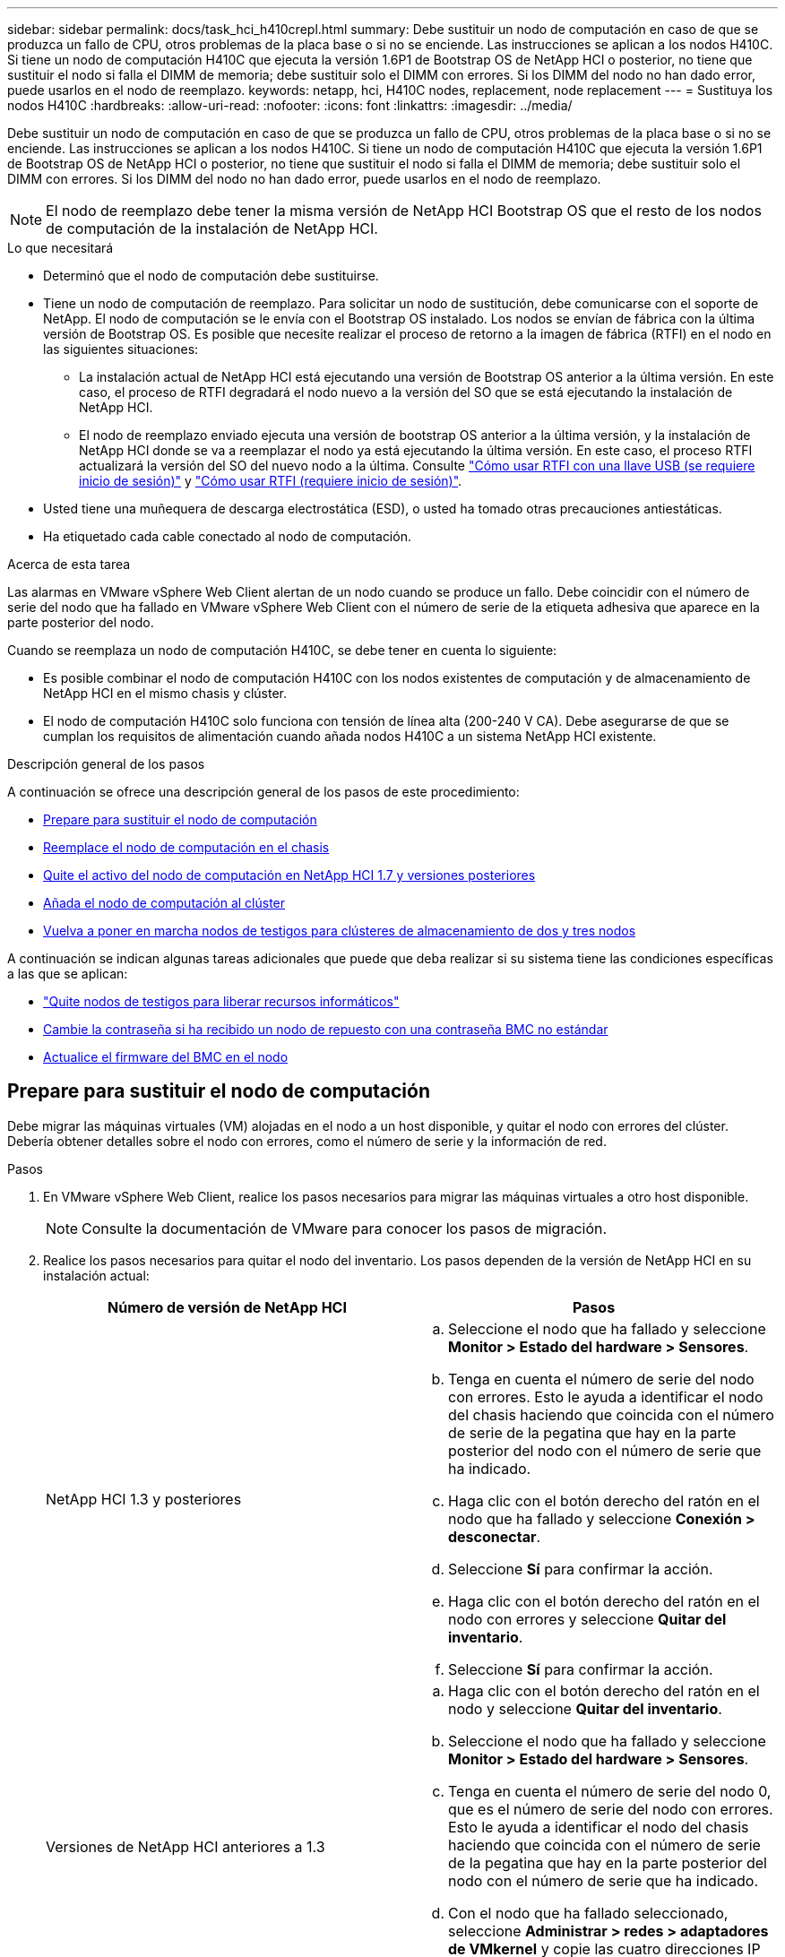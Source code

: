 ---
sidebar: sidebar 
permalink: docs/task_hci_h410crepl.html 
summary: Debe sustituir un nodo de computación en caso de que se produzca un fallo de CPU, otros problemas de la placa base o si no se enciende. Las instrucciones se aplican a los nodos H410C. Si tiene un nodo de computación H410C que ejecuta la versión 1.6P1 de Bootstrap OS de NetApp HCI o posterior, no tiene que sustituir el nodo si falla el DIMM de memoria; debe sustituir solo el DIMM con errores. Si los DIMM del nodo no han dado error, puede usarlos en el nodo de reemplazo. 
keywords: netapp, hci, H410C nodes, replacement, node replacement 
---
= Sustituya los nodos H410C
:hardbreaks:
:allow-uri-read: 
:nofooter: 
:icons: font
:linkattrs: 
:imagesdir: ../media/


[role="lead"]
Debe sustituir un nodo de computación en caso de que se produzca un fallo de CPU, otros problemas de la placa base o si no se enciende. Las instrucciones se aplican a los nodos H410C. Si tiene un nodo de computación H410C que ejecuta la versión 1.6P1 de Bootstrap OS de NetApp HCI o posterior, no tiene que sustituir el nodo si falla el DIMM de memoria; debe sustituir solo el DIMM con errores. Si los DIMM del nodo no han dado error, puede usarlos en el nodo de reemplazo.


NOTE: El nodo de reemplazo debe tener la misma versión de NetApp HCI Bootstrap OS que el resto de los nodos de computación de la instalación de NetApp HCI.

.Lo que necesitará
* Determinó que el nodo de computación debe sustituirse.
* Tiene un nodo de computación de reemplazo. Para solicitar un nodo de sustitución, debe comunicarse con el soporte de NetApp. El nodo de computación se le envía con el Bootstrap OS instalado. Los nodos se envían de fábrica con la última versión de Bootstrap OS. Es posible que necesite realizar el proceso de retorno a la imagen de fábrica (RTFI) en el nodo en las siguientes situaciones:
+
** La instalación actual de NetApp HCI está ejecutando una versión de Bootstrap OS anterior a la última versión. En este caso, el proceso de RTFI degradará el nodo nuevo a la versión del SO que se está ejecutando la instalación de NetApp HCI.
** El nodo de reemplazo enviado ejecuta una versión de bootstrap OS anterior a la última versión, y la instalación de NetApp HCI donde se va a reemplazar el nodo ya está ejecutando la última versión. En este caso, el proceso RTFI actualizará la versión del SO del nuevo nodo a la última. Consulte link:https://kb.netapp.com/Advice_and_Troubleshooting/Hybrid_Cloud_Infrastructure/NetApp_HCI/HCI_-_How_to_RTFI_using_a_USB_key["Cómo usar RTFI con una llave USB (se requiere inicio de sesión)"^] y link:https://kb.netapp.com/Advice_and_Troubleshooting/Hybrid_Cloud_Infrastructure/NetApp_HCI/How_to_RTFI_an_HCI_Compute_Node_via_BMC["Cómo usar RTFI (requiere inicio de sesión)"^].


* Usted tiene una muñequera de descarga electrostática (ESD), o usted ha tomado otras precauciones antiestáticas.
* Ha etiquetado cada cable conectado al nodo de computación.


.Acerca de esta tarea
Las alarmas en VMware vSphere Web Client alertan de un nodo cuando se produce un fallo. Debe coincidir con el número de serie del nodo que ha fallado en VMware vSphere Web Client con el número de serie de la etiqueta adhesiva que aparece en la parte posterior del nodo.

Cuando se reemplaza un nodo de computación H410C, se debe tener en cuenta lo siguiente:

* Es posible combinar el nodo de computación H410C con los nodos existentes de computación y de almacenamiento de NetApp HCI en el mismo chasis y clúster.
* El nodo de computación H410C solo funciona con tensión de línea alta (200-240 V CA). Debe asegurarse de que se cumplan los requisitos de alimentación cuando añada nodos H410C a un sistema NetApp HCI existente.


.Descripción general de los pasos
A continuación se ofrece una descripción general de los pasos de este procedimiento:

* <<Prepare para sustituir el nodo de computación>>
* <<Reemplace el nodo de computación en el chasis>>
* <<Quite el activo del nodo de computación en NetApp HCI 1.7 y versiones posteriores>>
* <<Añada el nodo de computación al clúster>>
* <<Vuelva a poner en marcha nodos de testigos para clústeres de almacenamiento de dos y tres nodos>>


A continuación se indican algunas tareas adicionales que puede que deba realizar si su sistema tiene las condiciones específicas a las que se aplican:

* link:task_hci_removewn.html["Quite nodos de testigos para liberar recursos informáticos"]
* <<Cambie la contraseña si ha recibido un nodo de repuesto con una contraseña BMC no estándar>>
* <<Actualice el firmware del BMC en el nodo>>




== Prepare para sustituir el nodo de computación

Debe migrar las máquinas virtuales (VM) alojadas en el nodo a un host disponible, y quitar el nodo con errores del clúster. Debería obtener detalles sobre el nodo con errores, como el número de serie y la información de red.

.Pasos
. En VMware vSphere Web Client, realice los pasos necesarios para migrar las máquinas virtuales a otro host disponible.
+

NOTE: Consulte la documentación de VMware para conocer los pasos de migración.

. Realice los pasos necesarios para quitar el nodo del inventario. Los pasos dependen de la versión de NetApp HCI en su instalación actual:
+
[cols="2*"]
|===
| Número de versión de NetApp HCI | Pasos 


| NetApp HCI 1.3 y posteriores  a| 
.. Seleccione el nodo que ha fallado y seleccione *Monitor > Estado del hardware > Sensores*.
.. Tenga en cuenta el número de serie del nodo con errores. Esto le ayuda a identificar el nodo del chasis haciendo que coincida con el número de serie de la pegatina que hay en la parte posterior del nodo con el número de serie que ha indicado.
.. Haga clic con el botón derecho del ratón en el nodo que ha fallado y seleccione *Conexión > desconectar*.
.. Seleccione *Sí* para confirmar la acción.
.. Haga clic con el botón derecho del ratón en el nodo con errores y seleccione *Quitar del inventario*.
.. Seleccione *Sí* para confirmar la acción.




| Versiones de NetApp HCI anteriores a 1.3  a| 
.. Haga clic con el botón derecho del ratón en el nodo y seleccione *Quitar del inventario*.
.. Seleccione el nodo que ha fallado y seleccione *Monitor > Estado del hardware > Sensores*.
.. Tenga en cuenta el número de serie del nodo 0, que es el número de serie del nodo con errores. Esto le ayuda a identificar el nodo del chasis haciendo que coincida con el número de serie de la pegatina que hay en la parte posterior del nodo con el número de serie que ha indicado.
.. Con el nodo que ha fallado seleccionado, seleccione *Administrar > redes > adaptadores de VMkernel* y copie las cuatro direcciones IP que aparecen en la lista. Esta información se puede reutilizar cuando se realizan los pasos de configuración de red inicial en VMware ESXi.


|===




== Reemplace el nodo de computación en el chasis

Después de quitar el nodo con errores del clúster, puede quitar el nodo del chasis e instalar el nodo de reemplazo.


NOTE: Asegúrese de tener protección antiestática antes de realizar los pasos aquí.

.Pasos
. Póngase protección antiestática.
. Desembale el nuevo nodo y configúrelo en una superficie nivelada cerca del chasis. Mantenga el material de empaque durante el momento en que devuelve el nodo de error a NetApp.
. Etiquete cada cable que esté insertado en la parte posterior del nodo que desea quitar. Después de instalar el nodo nuevo, debe insertar los cables nuevamente en los puertos originales.
. Desconecte todos los cables del nodo.
. Si desea reutilizar los módulos DIMM, extráigalos.
. Tire hacia abajo del asa de leva en el lado derecho del nodo y tire del nodo para sacarlo con las dos asas de leva. El asa de leva que debe tirar hacia abajo tiene una flecha sobre ella para indicar la dirección en la que se mueve. El otro controlador de leva no se mueve y está allí para ayudarle a sacar el nodo.
+

NOTE: Dé soporte al nodo con las dos manos cuando lo tire del chasis.

. Coloque el nodo en una superficie nivelada. Debe empaquetar el nodo y devolverlo a NetApp.
. Instale el nodo de reemplazo.
. Empuje el nodo hasta que oiga un clic.
+

CAUTION: Asegúrese de no utilizar una fuerza excesiva al deslizar el nodo en el chasis.

+

NOTE: Asegúrese de que el nodo se encienda. Si no se enciende automáticamente, pulse el botón de alimentación situado en la parte frontal del nodo.

. Si ha quitado DIMM del nodo con errores anteriormente, insértelos en el nodo de reemplazo.
+

NOTE: Debe sustituir DIMM en las mismas ranuras desde las que se quitaron en el nodo con errores.

. Vuelva a conectar los cables a los puertos desde los que se desconectaron originalmente. Las etiquetas que había conectado a los cables cuando los desconectó le ayudarán a guiar.
+

CAUTION: Si la apertura de flujo de aire de la parte trasera del chasis está bloqueada con cables o etiquetas, puede provocar fallos prematuros en los componentes debido al sobrecalentamiento. No fuerce los cables hacia los puertos, podría dañar los cables, los puertos o ambos.

+

TIP: Asegúrese de que el nodo de reemplazo esté cableado de la misma manera que los otros nodos del chasis.





== Quite el activo del nodo de computación en NetApp HCI 1.7 y versiones posteriores

En NetApp HCI 1.7 y versiones posteriores, después de reemplazar físicamente el nodo, debe quitar el activo del nodo de computación mediante las API del nodo de gestión. Para utilizar API DE REST, su clúster de almacenamiento debe ejecutar el software NetApp Element 11.5 o una versión posterior y debe haber implementado un nodo de gestión que ejecute la versión 11.5 o posterior.

.Pasos
. Introduzca la dirección IP del nodo de gestión seguida de /mnode:
`https://[IP address]/mnode`
. Seleccione *autorizar* o cualquier icono de bloqueo e introduzca las credenciales de administración del clúster para los permisos de uso de las API.
+
.. Introduzca el nombre de usuario y la contraseña del clúster.
.. Seleccione solicitar cuerpo en la lista desplegable Tipo si el valor no está seleccionado.
.. Introduzca el ID de cliente como mnode-client si el valor no está ya rellenado. No introduzca un valor para el secreto de cliente.
.. Seleccione *autorizar* para iniciar una sesión.
+

NOTE: Si obtiene el `Auth Error TypeError: Failed to fetch` mensaje de error después de intentar autorizar, es posible que deba aceptar el certificado SSL para la MVIP del clúster. Copie la dirección IP en la URL de token, pegue la dirección IP en otra ficha del navegador y vuelva a autorizar. Si intenta ejecutar un comando después de que caduque el token, se muestra `Error: UNAUTHORIZED` un error. Si recibe esta respuesta, vuelva a autorizar.



. Cierre el cuadro de diálogo autorizaciones disponibles.
. Seleccione *GET/assets*.
. Seleccione *probar*.
. Seleccione *Ejecutar*. Desplácese hacia abajo en el cuerpo de respuesta a la sección Compute y copie los valores primario e ID para el nodo de computación fallido.
. Seleccione *DELETE/assets/{Asset_id}/Compute-Nodes/{Compute_id}*.
. Seleccione *probar*. Introduzca los valores padre e id que obtuvo en el paso 7.
. Seleccione *Ejecutar*.




== Añada el nodo de computación al clúster

Debe volver a añadir el nodo de computación al clúster. Los pasos varían en función de la versión de NetApp HCI que esté ejecutando.



=== NetApp HCI 1.6P1 y posteriores

Puede utilizar el control del cloud híbrido de NetApp solo si se ejecuta su instalación de NetApp HCI en la versión 1.6P1 o posterior.

.Lo que necesitará
* Compruebe que la instancia de vSphere que utiliza NetApp HCI tenga licencia vSphere Enterprise Plus si se va a ampliar una implementación con switches virtuales distribuidos.
* Compruebe que ninguna de las instancias de vCenter o vSphere que se utilizan con NetApp HCI tenga licencias caducadas.
* Asegúrese de tener direcciones IPv4 gratuitas y sin usar en el mismo segmento de red que los nodos existentes (cada nodo nuevo debe instalarse en la misma red que los nodos existentes de su tipo).
* Compruebe que dispone de las credenciales de cuenta de administrador de vCenter preparadas.
* Asegúrese de que cada nodo nuevo utilice la misma topología y el mismo cableado de red que los clústeres de computación o almacenamiento existentes.
* link:task_hcc_manage_vol_access_groups.html["Permite gestionar los iniciadores y los grupos de acceso de volúmenes"] para el nuevo nodo de computación.


.Pasos
. Abra la dirección IP del nodo de gestión en un navegador web. Por ejemplo:
+
[listing]
----
https://<ManagementNodeIP>
----
. Inicie sesión en NetApp Hybrid Cloud Control proporcionando las credenciales de administrador del clúster de almacenamiento de NetApp HCI.
. En el panel expandir instalación, seleccione *expandir*.
. Inicie sesión en el motor de implementación de NetApp. Para ello, proporcione las credenciales de administrador del clúster de almacenamiento de NetApp HCI locales.
+

NOTE: No se puede iniciar sesión con las credenciales de protocolo ligero de acceso a directorios.

. En la página de bienvenida, seleccione *Sí*.
. En la página End User License, realice las siguientes acciones:
+
.. Lea el contrato de licencia para usuario final de VMware.
.. Si acepta los términos, seleccione *Acepto* al final del texto del acuerdo.


. Seleccione *continuar*.
. En la página vCenter, realice los pasos siguientes:
+
.. Introduzca un FQDN o una dirección IP y credenciales de administrador para la instancia de vCenter asociada con la instalación de NetApp HCI.
.. Seleccione *continuar*.
.. Seleccione un centro de datos de vSphere existente al que añadir el nodo de computación nuevo o seleccione *Crear nuevo centro de datos* para añadir los nodos de computación nuevos a un centro de datos nuevo.
+

NOTE: Si selecciona Create New Datacenter, el campo Cluster se completa automáticamente.

.. Si seleccionó un centro de datos existente, seleccione un clúster de vSphere con el que se deben asociar los nodos de computación nuevos.
+

NOTE: Si NetApp HCI no puede reconocer la configuración de red del clúster seleccionado, asegúrese de que la asignación vmkernel y vmnic para las redes de gestión, almacenamiento y vMotion estén establecidos con los valores predeterminados de puesta en marcha.

.. Seleccione *continuar*.


. En la página ESXi Credentials, introduzca una contraseña raíz ESXi para los nodos de computación que va a añadir. Debe usar la misma contraseña que se creó durante la implementación inicial de NetApp HCI.
. Seleccione *continuar*.
. Si creó un clúster de centro de datos de vSphere nuevo, en la página Network Topology, seleccione una topología de red para que coincida con los nodos de computación nuevos que se añaden.
+

NOTE: Solo puede seleccionar la opción de dos cables si los nodos de computación utilizan la topología de dos cables y la implementación de NetApp HCI existente se configuró con identificadores de VLAN.

. En la página Available Inventory, seleccione el nodo que desea añadir a la instalación de NetApp HCI existente.
+

TIP: Para algunos nodos de computación, es posible que deba habilitar EVC en el nivel más alto admitido por la versión de vCenter antes de añadirlos a la instalación. Debe utilizar el cliente de vSphere a fin de habilitar EVC para estos nodos de computación. Después de activarlo, actualice la página *Inventario* e intente agregar de nuevo los nodos de computación.

. Seleccione *continuar*.
. Opcional: Si creó un nuevo clúster de centro de datos de vSphere, en la página Network Settings, importe la información de la red desde una implementación de NetApp HCI existente seleccionando la casilla de comprobación *Copiar configuración desde un clúster existente*. Esto rellena la información de la pasarela y de la subred predeterminadas para cada red.
. En la página Network Settings, se ha detectado parte de la información de red desde la implementación inicial. El nodo de computación nuevo se enumera por número de serie, y es necesario asignarle información de red nueva. Para el nodo de computación nuevo, realice los siguientes pasos:
+
.. Si NetApp HCI detectó un prefijo de nomenclatura, cópielo desde el campo Detected Naming Prefix e insértelo como prefijo para el nuevo nombre de host único que añade en el campo *nombre de host*.
.. En el campo *Dirección IP de administración*, introduzca una dirección IP de administración para el nodo de computación que está en la subred de la red de administración.
.. En el campo vMotion IP Address, introduzca una dirección IP de vMotion para el nodo de computación que está en la subred de la red de vMotion.
.. En el campo iSCSI A - IP Address, introduzca una dirección IP para el primer puerto iSCSI del nodo de computación que está en la subred de la red iSCSI.
.. En el campo iSCSI B - IP Address, introduzca una dirección IP para el segundo puerto iSCSI del nodo de computación que está en la subred de la red iSCSI.


. Seleccione *continuar*.
. En la página Review de la sección Network Settings, el nodo nuevo se muestra en texto en negrita. Si necesita hacer cambios en la información de alguna sección, realice los pasos siguientes:
+
.. Seleccione *Editar* para esa sección.
.. Cuando termine de hacer los cambios, seleccione Continue en cualquiera de las páginas subsiguientes para regresar a la página Review.


. Opcional: Si no desea enviar estadísticas del clúster ni información de soporte a los servidores SolidFire Active IQ alojados en NetApp, desactive la casilla de comprobación final. Esta acción deshabilita la supervisión de diagnóstico y estado en tiempo real para NetApp HCI. Al deshabilitar esta función, se elimina la habilidad de NetApp para admitir y supervisar NetApp HCI de forma anticipada a fin de detectar y resolver problemas antes de que la producción se vea afectada.
. Seleccione *Agregar nodos*. Puede supervisar el progreso mientras NetApp HCI añade y configura los recursos.
. Opcional: Verifique que el nodo de computación nuevo esté visible en vCenter.




=== NetApp HCI 1.4 P2, 1.4 y 1.3

Si la instalación de NetApp HCI ejecuta la versión 1.4P2, 1.4 o 1.3, puede usar el motor de implementación de NetApp para añadir el nodo al clúster.

.Lo que necesitará
* Compruebe que la instancia de vSphere que utiliza NetApp HCI tenga licencia vSphere Enterprise Plus si se va a ampliar una implementación con switches virtuales distribuidos.
* Compruebe que ninguna de las instancias de vCenter o vSphere que se utilizan con NetApp HCI tenga licencias caducadas.
* Asegúrese de tener direcciones IPv4 gratuitas y sin usar en el mismo segmento de red que los nodos existentes (cada nodo nuevo debe instalarse en la misma red que los nodos existentes de su tipo).
* Compruebe que dispone de las credenciales de cuenta de administrador de vCenter preparadas.
* Asegúrese de que cada nodo nuevo utilice la misma topología y el mismo cableado de red que los clústeres de computación o almacenamiento existentes.


.Pasos
. Vaya a la dirección IP de gestión de uno de los nodos de almacenamiento existentes:
`http://<storage_node_management_IP_address>/`
. Inicie sesión en el motor de implementación de NetApp. Para ello, proporcione las credenciales de administrador del clúster de almacenamiento de NetApp HCI locales.
+

NOTE: No se puede iniciar sesión con las credenciales de protocolo ligero de acceso a directorios.

. Seleccione *amplíe su instalación*.
. En la página de bienvenida, seleccione *Sí*.
. En la página End User License, realice las siguientes acciones:
+
.. Lea el contrato de licencia para usuario final de VMware.
.. Si acepta los términos, seleccione *Acepto* al final del texto del acuerdo.


. Seleccione *continuar*.
. En la página vCenter, realice los pasos siguientes:
+
.. Introduzca un FQDN o una dirección IP y credenciales de administrador para la instancia de vCenter asociada con la instalación de NetApp HCI.
.. Seleccione *continuar*.
.. Seleccione un centro de datos de vSphere existente al cual añadir el nodo de computación nuevo.
.. Seleccione un clúster de vSphere con el que se debe asociar el nodo de computación nuevo.
+

NOTE: Debe habilitar EVC antes de continuar si va a añadir un nodo de computación con una generación de CPU que es diferente a la generación de CPU de los nodos de computación existentes, y la función Enhanced vMotion Compatibility (EVC) está deshabilitada en la instancia de vCenter de control. Esto garantiza que se complete la funcionalidad vMotion después de la ampliación.

.. Seleccione *continuar*.


. En la página ESXi Credentials, cree credenciales de administrador ESXi para el nodo de computación que va a añadir. Debe usar las mismas credenciales maestras que se crearon durante la implementación inicial de NetApp HCI.
. Seleccione *continuar*.
. En la página Available Inventory, seleccione el nodo que desea añadir a la instalación de NetApp HCI existente.
+

TIP: Para algunos nodos de computación, es posible que deba habilitar EVC en el nivel más alto admitido por la versión de vCenter antes de añadirlos a la instalación. Debe utilizar el cliente de vSphere a fin de habilitar EVC para estos nodos de computación. Después de habilitar dicha función, actualice la página Inventory e intente añadir nuevamente los nodos de computación.

. Seleccione *continuar*.
. En la página Network Settings, realice los pasos siguientes:
+
.. Compruebe la información detectada en la implementación inicial.
.. Cada nodo de computación nuevo se enumera por número de serie, y es necesario asignarle información de red nueva. Para cada nodo de almacenamiento nuevo, realice los siguientes pasos:
+
... Si NetApp HCI detectó un prefijo de nomenclatura, cópielo desde el campo Detected Naming Prefix e insértelo como prefijo para el nuevo nombre de host único que añade en el campo Hostname.
... En el campo Management IP Address, introduzca una dirección IP de gestión para el nodo de computación que está en la subred de la red de gestión.
... En el campo vMotion IP Address, introduzca una dirección IP de vMotion para el nodo de computación que está en la subred de la red de vMotion.
... En el campo iSCSI A - IP Address, introduzca una dirección IP para el primer puerto iSCSI del nodo de computación que está en la subred de la red iSCSI.
... En el campo iSCSI B - IP Address, introduzca una dirección IP para el segundo puerto iSCSI del nodo de computación que está en la subred de la red iSCSI.


.. Seleccione *continuar*.


. En la página Review de la sección Network Settings, el nodo nuevo se muestra en texto en negrita. Si desea hacer cambios en la información de alguna sección, realice los pasos siguientes:
+
.. Seleccione *Editar* para esa sección.
.. Cuando termine de hacer los cambios, seleccione *continuar* en cualquier página posterior para volver a la página Revisión.


. Opcional: Si no desea enviar estadísticas del clúster ni información de soporte a los servidores Active IQ alojados en NetApp, desactive la casilla de comprobación final. Esta acción deshabilita la supervisión de diagnóstico y estado en tiempo real para NetApp HCI. Al deshabilitar esta función, se elimina la habilidad de NetApp para admitir y supervisar NetApp HCI de forma anticipada a fin de detectar y resolver problemas antes de que la producción se vea afectada.
. Seleccione *Agregar nodos*. Puede supervisar el progreso mientras NetApp HCI añade y configura los recursos.
. Opcional: Verifique que el nodo de computación nuevo esté visible en vCenter.




=== NetApp HCI 1.2, 1.1 y 1.0

Después de reemplazar físicamente el nodo, debería volver a añadirlo al clúster VMware ESXi y realizar varias configuraciones de red para poder usar todas las funcionalidades disponibles.


NOTE: Debe tener una consola o teclado, vídeo y ratón (KVM) para realizar estos pasos.

.Pasos
. Instale y configure VMware ESXi versión 6.0.0 de la siguiente manera:
+
.. En la pantalla de la consola remota o KVM, seleccione *Control de alimentación > Configurar restablecimiento de energía*. Con esto se reinicia el nodo.
.. En la ventana Boot Menu (Menú de inicio) que se abre, seleccione *ESXi Install* (instalación de ESXi) pulsando la tecla flecha abajo.
+

NOTE: Esta ventana permanece abierta sólo durante cinco segundos. Si no realiza la selección en cinco segundos, debe reiniciar el nodo de nuevo.

.. Pulse *Intro* para iniciar el proceso de instalación.
.. Complete los pasos del asistente de instalación.
+

NOTE: Cuando se le solicite seleccionar el disco en el que instalar ESXi, debe seleccionar la segunda unidad de disco de la lista seleccionando la tecla flecha abajo. Cuando se le solicite introducir una contraseña raíz, debe introducir la misma contraseña que configuró en el motor de implementación de NetApp al configurar NetApp HCI.

.. Una vez finalizada la instalación, pulse *Intro* para reiniciar el nodo.
+

NOTE: De forma predeterminada, el nodo se reinicia con el SO de inicio de NetApp HCI. Debe realizar una configuración única en el nodo para que utilice VMware ESXi.



. Configure VMware ESXi en el nodo de la siguiente manera:
+
.. En la ventana de inicio de sesión de la interfaz de usuario del terminal (TUI) de Bootstrap OS de NetApp HCI, introduzca la siguiente información:
+
... Nombre de usuario: Elemento
... Contraseña: ¡CcatTheFire!


.. Pulse la tecla flecha abajo para seleccionar *OK*.
.. Pulse *Intro* para iniciar sesión.
.. En el menú principal, utilice la tecla flecha abajo para seleccionar *túnel de soporte > túnel de soporte abierto*.
.. En la ventana que aparece, introduzca la información del puerto.
+

NOTE: Debe ponerse en contacto con el soporte de NetApp para obtener esta información. El soporte de NetApp inicia sesión en el nodo para establecer el archivo de configuración de arranque y completar la tarea de configuración.

.. Reinicie el nodo.


. Configure la red de administración de la siguiente manera:
+
.. Inicie sesión en VMware ESXi. Para ello, introduzca las siguientes credenciales:
+
... Nombre de usuario: Raíz
... Password: La contraseña que configuró al instalar VMware ESXi.
+

NOTE: La contraseña debe coincidir con la configuración en el motor de implementación de NetApp al configurar NetApp HCI.



.. Seleccione *Configurar red de administración* y pulse *Intro*.
.. Seleccione *Adaptadores de red* y pulse *Intro*.
.. Seleccione *vmnic2* y *vmnic3*, y pulse *Enter*.
.. Seleccione *Configuración IPv4* y pulse la barra espaciadora en el teclado para seleccionar la opción de configuración estática.
.. Introduzca la dirección IP, la máscara de subred y la información de la puerta de enlace predeterminada y pulse *Intro*. Puede reutilizar la información que copió antes de quitar el nodo. La dirección IP que introdujo aquí es la dirección IP de red de gestión que copió anteriormente.
.. Pulse *Esc* para salir de la sección Configurar red de administración.
.. Seleccione *Sí* para aplicar los cambios.


. Añada el nodo (host) al clúster y configure la red para que el nodo esté sincronizado con los otros nodos del clúster de la siguiente forma:
+
.. En VMware vSphere Web Client, seleccione *hosts and Clusters*.
.. Haga clic con el botón derecho del ratón en el clúster al que desea agregar el nodo y seleccione *Agregar host*. El asistente le guiará a través de la adición del host.
+

NOTE: Cuando se le solicite introducir el nombre de usuario y la contraseña, utilice las siguientes credenciales: Nombre de usuario: Root Password: La contraseña que configuró en el motor de implementación de NetApp al configurar NetApp HCI

+
Es posible que el nodo tarde unos minutos en añadirse al clúster. Una vez completado el proceso, el nodo que se acaba de añadir se muestra en el clúster.

.. Seleccione el nodo y, a continuación, seleccione *Administrar > redes > conmutadores virtuales* y realice los pasos siguientes:
+
... Selecciona *vSwitch0*. Solo debe ver vSwitch0 que aparece en la tabla que se muestra.
... En el gráfico que se muestra, seleccione *VM Network* y seleccione *X* para eliminar el grupo de puertos de VM Network.
+
image::h410c-esxi-1.gif[Muestra la pantalla para eliminar el grupo de puertos de red de la VM.]

... Confirme la acción.
... Seleccione *vSwitch0* y, a continuación, seleccione el icono del lápiz para editar los ajustes.
... En la ventana vSwitch0 - Editar configuración, seleccione *Teaming y failover*.
... Asegúrese de que vmnic3 aparece en Adaptadores en espera y seleccione *OK*.
... En el gráfico que se muestra, seleccione *Red de administración* y seleccione el icono del lápiz para editar los ajustes.
+
image::h410c-mgmtnetwork.gif[Muestra la pantalla en la que se edita la red de gestión.]

... En la ventana Management Network - Edit settings (Editar configuración), seleccione *Teaming y failover*.
... Mueva vmnic3 a los adaptadores en espera mediante el icono de flecha y seleccione *OK*.


.. En el menú desplegable acciones, seleccione *Agregar red* e introduzca los siguientes detalles en la ventana que aparece:
+
... Para el tipo de conexión, seleccione *Grupo de puertos de máquina virtual para un conmutador estándar* y seleccione *Siguiente*.
... Para el dispositivo de destino, seleccione la opción para añadir un nuevo conmutador estándar y seleccione *Siguiente*.
... Seleccione *+*.
... En la ventana Agregar adaptadores físicos al conmutador, seleccione vmnic0 y vmnic4, y seleccione *OK*. vmnic0 y vmnic4 ahora aparecen en Adaptadores activos.
... Seleccione *Siguiente*.
... En Configuración de conexión, compruebe que VM Network es la etiqueta de red y seleccione *Siguiente*.
... Si está listo para continuar, seleccione *Finalizar*. vSwitch1 aparecerá en la lista de conmutadores virtuales.


.. Seleccione *vSwitch1* y seleccione el icono de lápiz para editar los ajustes de la siguiente manera:
+
... En Propiedades, establezca MTU en 9000 y seleccione *Aceptar*. En el gráfico que se muestra, seleccione *VM Network* y seleccione el icono de lápiz para editar la configuración de la siguiente manera:


.. Seleccione *Seguridad* y realice las siguientes selecciones:
+
image::vswitch1.gif[Muestra las selecciones de seguridad que se deben realizar en la red de la máquina virtual.]

+
... Seleccione *Teaming y failover* y seleccione la casilla de verificación *Override*.
... Mueva vmnic0 a los adaptadores en espera mediante el icono de flecha.
... Seleccione *OK*.


.. Con vSwitch1 seleccionada, en el menú desplegable acciones, seleccione *Agregar red* e introduzca los siguientes detalles en la ventana que se muestra:
+
... Para el tipo de conexión, seleccione *adaptador de red de VMkernel* y seleccione *Siguiente*.
... Para el dispositivo de destino, seleccione la opción de utilizar un conmutador estándar existente, vaya a vSwitch1 y seleccione *Siguiente*.
... En Propiedades de puerto, cambie la etiqueta de red a vMotion, seleccione la casilla de verificación para el tráfico de vMotion en Habilitar servicios y seleccione *Siguiente*.
... En Configuración de IPv4, proporcione la información de IPv4 y seleccione *Siguiente*. La dirección IP que introduzca aquí es la dirección IP de vMotion que copió anteriormente.
... Si está listo para continuar, seleccione *Finalizar*.


.. En el gráfico que se muestra, seleccione vMotion y seleccione el icono del lápiz para editar la configuración del siguiente modo:
+
... Seleccione *Seguridad* y realice las siguientes selecciones:
+
image::vmotion.gif[Muestra las selecciones de seguridad para vMotion.]

... Seleccione *Teaming y failover* y seleccione la casilla de verificación *Override*.
... Mueva vmnic4 a los adaptadores en espera mediante el icono de flecha.
... Seleccione *OK*.


.. Con vSwitch1 seleccionada, en el menú desplegable acciones, seleccione *Agregar red* e introduzca los siguientes detalles en la ventana que se muestra:
+
... Para el tipo de conexión, seleccione *adaptador de red de VMkernel* y seleccione *Siguiente*.
... Para el dispositivo de destino, seleccione la opción para añadir un nuevo conmutador estándar y seleccione *Siguiente*.
... Seleccione *+*.
... En la ventana Agregar adaptadores físicos al conmutador, seleccione vmnic1 y vmnic5, y seleccione *OK*. vmnic1 y vmnic5 ahora aparecen en Adaptadores activos.
... Seleccione *Siguiente*.
... En Propiedades de puerto, cambie la etiqueta de red a iSCSI-B y seleccione *Siguiente*.
... En Configuración de IPv4, proporcione la información de IPv4 y seleccione *Siguiente*. La dirección IP introducida aquí es la dirección IP de iSCSI-B que se copió anteriormente.
... Si está listo para continuar, seleccione *Finalizar*. vSwitch2 aparecerá en la lista de conmutadores virtuales.


.. Seleccione *vSwitch2* y seleccione el icono de lápiz para editar los ajustes de la siguiente manera:
+
... En Propiedades, establezca MTU en 9000 y seleccione *Aceptar*.


.. En el gráfico que se muestra, seleccione *iSCSI-B* y seleccione el icono del lápiz para editar los ajustes de la siguiente manera:
+
... Seleccione *Seguridad* y realice las siguientes selecciones:
+
image::iscsi-b.gif[Muestra las selecciones de seguridad de la red iSCSI-B.]

... Seleccione *Teaming y failover* y seleccione la casilla de verificación *Override*.
... Mueva vmnic1 a los adaptadores no utilizados mediante el icono de flecha.
... Seleccione *OK*.


.. En el menú desplegable acciones, seleccione *Agregar red* e introduzca los siguientes detalles en la ventana que aparece:
+
... Para el tipo de conexión, seleccione *adaptador de red de VMkernel* y seleccione *Siguiente*.
... Para el dispositivo de destino, seleccione la opción de utilizar un conmutador estándar existente, vaya a vSwitch2 y seleccione *Siguiente*.
... En Propiedades de puerto, cambie la etiqueta de red a iSCSI-A y seleccione *Siguiente*.
... En Configuración de IPv4, proporcione la información de IPv4 y seleccione *Siguiente*. La dirección IP introducida aquí es la dirección IP de iSCSI-A que se copió anteriormente.
... Si está listo para continuar, seleccione *Finalizar*.


.. En el gráfico que se muestra, seleccione *iSCSI-A* y seleccione el icono del lápiz para editar los ajustes de la siguiente manera:
+
... Seleccione *Seguridad* y realice las siguientes selecciones:
+
image::iscsi-a.gif[Muestra las selecciones de seguridad para la red iSCSI-A.]

... Seleccione *Teaming y failover* y seleccione la casilla de verificación *Override*.
... Mueva vmnic5 a los adaptadores no utilizados mediante el icono de flecha.
... Seleccione *OK*.


.. Con el nuevo nodo agregado seleccionado y la ficha gestionar abierta, seleccione *almacenamiento > Adaptadores de almacenamiento* y realice los siguientes pasos:
+
... Seleccione *+* y seleccione *Software iSCSI Adapter*.
... Para agregar el adaptador iSCSI, seleccione *Aceptar* en el cuadro de diálogo.
... En Adaptadores de almacenamiento, seleccione el adaptador iSCSI y, en la ficha Propiedades, copie el nombre iSCSI.
+
image::iscsi adapter name.gif[Muestra la cadena IQN del adaptador iSCSI.]

+

NOTE: Necesita el nombre de iSCSI cuando se crea el iniciador.



.. Realice los siguientes pasos en el complemento vCenter para SolidFire de NetApp:
+
... Seleccione *Gestión > iniciadores > Crear*.
... Seleccione *Crear un único iniciador*.
... Introduzca la dirección de IQN que copió anteriormente en el campo IQN/WWPN.
... Seleccione *OK*.
... Seleccione *acciones masivas* y seleccione *Agregar a grupo de acceso de volumen*.
... Seleccione *NetApp HCI* y seleccione *Agregar*.


.. En VMware vSphere Web Client, en Storage Adapters, seleccione el adaptador iSCSI y realice los pasos siguientes:
+
... En Detalles del adaptador, seleccione *objetivos > descubrimiento dinámico > Agregar*.
... Introduzca la dirección IP de SVIP en el campo iSCSI Server.
+

NOTE: Para obtener la dirección IP de SVIP, seleccione *Administración de NetApp Element* y copie la dirección IP de SVIP. Deje el número de puerto predeterminado tal cual. Debería ser 3260.

... Seleccione *OK*. Se muestra un mensaje que recomienda volver a analizar el adaptador de almacenamiento.
... Seleccione el icono de reexploración.
+
image::rescan.gif[Muestra el icono de nueva búsqueda de los adaptadores de almacenamiento.]

... En Detalles del adaptador, seleccione *enlace del puerto de red* y seleccione *+*.
... Seleccione las casillas de comprobación de iSCSI-B e iSCSI-A y seleccione Aceptar. Se muestra un mensaje que recomienda volver a analizar el adaptador de almacenamiento.
... Seleccione el icono de reexploración. Una vez que haya finalizado la detección, verifique si los volúmenes del clúster están visibles en el nodo de computación nuevo (host).








== Vuelva a poner en marcha nodos de testigos para clústeres de almacenamiento de dos y tres nodos

Después de reemplazar físicamente el nodo de computación con fallos, debe volver a poner en marcha la máquina virtual del nodo de testimonio de NetApp HCI si el nodo de computación con errores alojaba el nodo de testigo. Estas instrucciones solo se aplican a nodos de computación que forman parte de una instalación de NetApp HCI con clústeres de almacenamiento de dos o tres nodos.

.Lo que necesitará
* Recopile la siguiente información:
+
** El nombre del clúster del clúster de almacenamiento
** La máscara de subred, la dirección IP de puerta de enlace, el servidor DNS y la información de dominio para la red de gestión
** Máscara de subred para la red de almacenamiento


* Compruebe que tenga acceso al clúster de almacenamiento para poder añadir los nodos de testigo al clúster.
* Considere las siguientes condiciones para ayudar a decidir si se debe eliminar el nodo de testigo existente de VMware vSphere Web Client o el clúster de almacenamiento:
+
** Si desea utilizar el mismo nombre de máquina virtual para el nuevo nodo de prueba, debe eliminar todas las referencias al nodo de prueba antiguo de vSphere.
** Si desea utilizar el mismo nombre de host en el nuevo nodo de testigo, primero debe eliminar el nodo de testigo antiguo del clúster de almacenamiento.
+

NOTE: No puede quitar el nodo testigo antiguo si el clúster está inactivo en solo dos nodos de almacenamiento físico (y no hay nodos de testigo). En esta situación, primero debe agregar el nuevo nodo testigo al clúster antes de eliminar el antiguo. Puede quitar el nodo de testigo del clúster mediante el punto de extensión NetApp Element Management.





.¿Cuándo debe volver a poner en marcha los nodos de los testigos?
Debe volver a poner en marcha nodos de testigos en las siguientes situaciones:

* Se reemplazó un nodo de computación con errores que forma parte de una instalación de NetApp HCI, que tiene un clúster de almacenamiento de dos o tres nodos y el nodo de computación con errores alojaba una máquina virtual de nodos testigos.
* Ha realizado el procedimiento de retorno a la imagen de fábrica (RTFI) en el nodo de computación.
* La máquina virtual del nodo de testigo está dañada.
* La máquina virtual del nodo de testigo se ha quitado accidentalmente de ESXi. El equipo virtual se configura usando la plantilla que se crea como parte de la puesta en marcha inicial con el motor de puesta en marcha de NetApp. Este es un ejemplo del aspecto que tiene una VM de nodo de prueba:
+
image::vm-template.png[Muestra una captura de pantalla de la plantilla de máquina virtual de nodo testigo.]



.Pasos
. En VMware vSphere Web Client, seleccione *hosts and Clusters*.
. Haga clic con el botón derecho del ratón en el nodo de computación que alojará la VM de Witness Node y seleccione *Nueva máquina virtual*.
. Seleccione *desplegar desde plantilla* y seleccione *Siguiente*.
. Siga los pasos del asistente:
+
.. Seleccione *Data Center*, localice la plantilla de VM y seleccione *Siguiente*.
.. Escriba un nombre para la máquina virtual con el siguiente formato: NetApp-Witness-Node-##
+

NOTE: ## debe ser reemplazado por un número.

.. Deje la selección predeterminada para la ubicación de la VM tal cual y seleccione *Siguiente*.
.. Deje la selección predeterminada para el recurso de computación de destino tal y como está, y seleccione *Siguiente*.
.. Seleccione el almacén de datos local y seleccione *Siguiente*. El espacio libre en el almacén de datos local varía según la plataforma de computación.
.. Seleccione *encendido de la máquina virtual tras la creación* en la lista de opciones de implementación y seleccione *Siguiente*.
.. Revise las selecciones y seleccione *Finalizar*.


. Configure la red de gestión y almacenamiento y la configuración del clúster para el nodo de observación de la siguiente manera:
+
.. En VMware vSphere Web Client, seleccione *hosts and Clusters*.
.. Haga clic con el botón derecho del ratón en el nodo testigo y encirelo si aún no está encendido.
.. En la vista Resumen del nodo testigo, seleccione *Iniciar Web Console*.
.. Espere a que el nodo testigo arranque hasta el menú con el fondo azul.
.. Seleccione cualquier lugar dentro de la consola para acceder al menú.
.. Configure la red de administración de la siguiente manera:
+
... Pulse la tecla de flecha hacia abajo para desplazarse a Red y, a continuación, pulse *Intro* para aceptar.
... Desplácese hasta *Configuración de red* y pulse *Intro* para aceptar.
... Desplácese hasta *net0* y, a continuación, pulse *Intro* para aceptar.
... Pulse *Tab* hasta llegar al campo IPv4 y, si procede, elimine la IP existente en el campo e introduzca la información IP de administración para el nodo testigo. Compruebe también la máscara de subred y la puerta de enlace.
+

NOTE: No se aplicará ningún etiquetado de VLAN en el nivel de host de VM; el etiquetado se gestionará en vSwitch.

... Pulse *Tab* para desplazarse a OK y pulse *Enter* para guardar los cambios. Tras la configuración de la red de gestión, la pantalla vuelve a la red.


.. Configure la red de almacenamiento de la siguiente manera:
+
... Pulse la tecla de flecha hacia abajo para desplazarse a Red y, a continuación, pulse *Intro* para aceptar.
... Desplácese hasta *Configuración de red* y pulse *Intro* para aceptar.
... Desplácese hasta *net1* y, a continuación, pulse *Intro* para aceptar.
... Pulse *Tab* hasta llegar al campo IPv4 y, si procede, elimine la IP existente en el campo e introduzca la información IP de almacenamiento para el nodo testigo.
... Pulse *Tab* para desplazarse a OK y pulse *Enter* para guardar los cambios.
... Establezca MTU en 9000.
+

NOTE: Si no se establece MTU antes de agregar el nodo de testimonio al clúster, puede ver advertencias del clúster para ver una configuración de MTU inconsistente. Esto puede evitar que se ejecute la recopilación de basura y causar problemas de rendimiento.

... Pulse *Tab* para desplazarse a OK y pulse *Enter* para guardar los cambios. Después de la configuración de la red de almacenamiento, la pantalla vuelve a la red.


.. Configure las opciones del clúster de la siguiente manera:
+
... Pulse *Tab* para ir a Cancelar y pulse *Intro*.
... Vaya a *Configuración del clúster* y, a continuación, pulse *Intro* para aceptar.
... Pulse *Tab* para desplazarse hasta Cambiar configuración y pulse *Enter* para Cambiar configuración.
... Pulse *TAB* para desplazarse al campo Nombre de host e introduzca el nombre de host.
... Pulse la tecla de flecha hacia abajo para acceder al campo Cluster e introduzca el nombre del clúster en el clúster de almacenamiento.
... Pulse la tecla *Tab* para desplazarse hasta el botón OK y pulse *Intro*.




. Añada el nodo de testigo al clúster de almacenamiento de la siguiente manera:
+
.. Desde vSphere Web Client, acceda al punto de extensión NetApp Element Management desde la pestaña *Accesos directos* o el panel lateral.
.. Seleccione *Administración de NetApp Element > clúster*.
.. Seleccione la subpestaña *Nodes*.
.. Seleccione *pendiente* en la lista desplegable para ver la lista de nodos. El nodo testigo debe aparecer en la lista nodos pendientes.
.. Seleccione la casilla de verificación del nodo que desea agregar y seleccione *Agregar nodo*. Una vez completada la acción, el nodo aparecerá en la lista de nodos activos del clúster.






== Cambie la contraseña si ha recibido un nodo de repuesto con una contraseña BMC no estándar

Algunos nodos de repuesto pueden enviarse con contraseñas no estándar para la IU del controlador de gestión en placa base (BMC). Si recibe un nodo de sustitución con una contraseña BMC no estándar, debe cambiar la contraseña a la predeterminada, ADMIN.

.Pasos
. Identifique si ha recibido un nodo de sustitución con una contraseña no estándar de BMC:
+
.. Busque una etiqueta en el puerto IPMI en la parte posterior del nodo de reemplazo que recibió. Si encuentra una pegatina situada en el puerto IPMI, significa que ha recibido un nodo con una contraseña BMC no estándar. Consulte la siguiente imagen de ejemplo:
+
image::bmc pw sticker.png[Muestra la parte posterior del nodo con la etiqueta adhesiva en el puerto IPMI.]

.. Anote la contraseña.


. Inicie sesión en la interfaz de usuario del BMC utilizando la contraseña única que se encuentra en la pegatina.
. Seleccione *valor predeterminado de fábrica*, seleccione el botón de opción *Eliminar ajustes actuales y configure los valores predeterminados del usuario EN ADMIN/ADMIN*:
. Seleccione *Restaurar*.
. Cierre sesión y, a continuación, vuelva a iniciar sesión para confirmar que las credenciales se han modificado.




== Actualice el firmware del BMC en el nodo

Después de sustituir el nodo de computación, es posible que tenga que actualizar la versión de firmware. Puede descargar el archivo de firmware más reciente desde el menú desplegable de la link:https://mysupport.netapp.com/site/products/all/details/netapp-hci/downloads-tab["Sitio de soporte de NetApp (se requiere inicio de sesión)"^].

.Pasos
. Inicie sesión en la interfaz de usuario del controlador de administración de la placa base (BMC).
. Seleccione *Mantenimiento > actualización del firmware*.
+
image::h410c-bmc1.png[Muestra la navegación de la interfaz de usuario del BMC para las actualizaciones de firmware.]

. Desde la consola del BMC, seleccione *Mantenimiento*.
+
image::h410c-bmc2.png[La muestra la pantalla de mantenimiento en la interfaz de usuario del BMC.]

. En la ficha Mantenimiento, seleccione *actualización del firmware* en la navegación de la izquierda de la interfaz de usuario y seleccione *Entrar en modo de actualización*.
+
image::h410c-bmc3.png[Muestra la pantalla de actualización del firmware en la interfaz de usuario del BMC.]

. Seleccione *Sí* en el cuadro de diálogo de confirmación.
. Seleccione *examinar* para seleccionar la imagen del firmware que desea cargar y seleccione *cargar firmware*. Cargar firmware desde una ubicación fuera de las proximidades directas del nodo puede provocar largos tiempos de carga y posibles tiempos de espera.
. Permita las comprobaciones de configuración Preserve y seleccione *Iniciar actualización*. La actualización debería tardar aproximadamente 5 minutos. Si el tiempo de carga supera los 60 minutos, cancele la carga y transfiera el archivo a una máquina local cerca del nodo. Si se agota el tiempo de espera de la sesión, es posible que vea una serie de alertas al intentar volver a iniciar sesión en el área de actualización del firmware de la interfaz de usuario de BMC. Si cancela la actualización, se le redirigirá a la página de inicio de sesión.
. Una vez finalizada la actualización, seleccione *Aceptar* y espere a que se reinicie el nodo. Inicie sesión después de la actualización y seleccione *sistema* para comprobar que la versión de *Revisión de firmware* coincide con la versión que ha cargado.




== Obtenga más información

* https://www.netapp.com/us/documentation/hci.aspx["Recursos de NetApp HCI"^]
* http://docs.netapp.com/sfe-122/index.jsp["Centro de documentación de SolidFire y el software Element"^]

